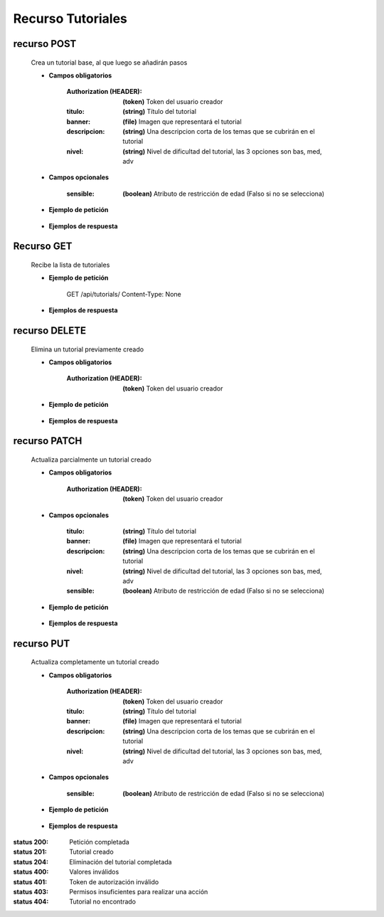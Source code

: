 ========================
    Recurso Tutoriales
========================

recurso POST
------------

    .. http:post:: /api/tutorials/

    Crea un tutorial base, al que luego se añadirán pasos

    * **Campos obligatorios**

        :Authorization (HEADER): **(token)** Token del usuario creador
        :titulo: **(string)** Título del tutorial
        :banner: **(file)** Imagen que representará el tutorial
        :descripcion: **(string)** Una descripcion corta de los temas que se cubrirán en el tutorial
        :nivel: **(string)** Nivel de dificultad del tutorial, las 3 opciones son bas, med, adv

    * **Campos opcionales**

        :sensible: **(boolean)** Atributo de restricción de edad (Falso si no se selecciona)

    * **Ejemplo de petición**

        .. host:: http

            POST /api/tutorials/
            Authorization: Token TokenRealMuyReal100
            Content-Type: json

            {
                "titulo": "Como hacer aguapanela",
                "banner": "aguapanela.png"
                "descripcion: "Te enseñaré paso a paso cómo realizar una deliciosa aguapanela"
                "nivel": "bas"
            }

    * **Ejemplos de respuesta**

        .. host:: http

            HTTP/1.1 201 CREATED
            Content-Type: json

            {
                "titulo": "Como hacer aguapanela",
                "banner": "http://127.0.0.1:8000/media/tutorials/aguapanela.jpg"
                "descripcion: "Te enseñaré paso a paso cómo realizar una deliciosa aguapanela"
                "nivel": "bas",
                "sensible": false,
                "paso_Tutorial": []
            }

            HTTP/1.1 400 BAD_REQUEST
            Content-Type: json

            {
                "banner": "No se envió ningún archivo"
            }

            HTTP/1.1 401 UNAUTHORIZED
            Content-Type: json

            {
                "detail": "Las credenciales de autenticación no se proveyeron"
            }

Recurso GET
-----------
    .. http:get:: /api/tutorials/

    Recibe la lista de tutoriales 

    * **Ejemplo de petición**

        .. host:: http

        GET /api/tutorials/
        Content-Type: None

    * **Ejemplos de respuesta**

        .. host:: http

            HTTP/1.1 200 OK
            Content-Type: json

            [
                {
                    "titulo": "Creación de un buen tutorial",
                    "banner": "http://127.0.0.1:8000/media/tutorials/Quetz2.png",
                    "descripcion": "En este tutorial aprenderemos cómo se crea un tutorial apropiadamente",
                    "nivel": "bas",
                    "sensible": false,
                    "paso_Tutorial": [
                        {
                            "numero_paso": 1,
                            "imagen": "http://localhost:8000/media/steps/12-222683488_9hl70gr.jpg",
                            "descripcion": "Para la creación de un tutorial es importante saber que cada paso es importante, no debes correr antes de caminar, ni apresurar las acciones que deben ser tomadas\r\nIntenta que cada paso sea específico, centrado en lo que debe hacerse en ese instante, si consideras que un paso es demasiado grande, intenta partirlo en múltiples pasos más pequeños",
                            "adjunto": null
                        }
                    ]
                },
                {
                    "titulo": "Cosas",
                    "banner": "http://127.0.0.1:8000/media/tutorials/Quetz2_uCfjJL9.png",
                    "descripcion": "Cosas que se hacen",
                    "nivel": "bas",
                    "sensible": false,
                    "paso_Tutorial": []
                },
                {
                    "titulo": "Como hacer aguapanela",
                    "banner": "http://127.0.0.1:8000/media/tutorials/aguapanela.jpg",
                    "descripcion": "Te enseñaré paso a paso como realizar una deliciosa aguapanela",
                    "nivel": "bas",
                    "sensible": false,
                    "paso_Tutorial": []
                }
            ]


    .. http:get:: /api/tutorials/<pk>

        Recibe la información de un tutorial en específico

        * **Ejemplo de petición**

            .. host:: http

            GET /api/tutorials/1
            Content-Type: None

        * **Ejemplos de respuesta**

            .. host:: http

                HTTP/1.1 200 OK
                Content-Type: json

                {
                    "titulo": "Creación de un buen tutorial",
                    "banner": "http://127.0.0.1:8000/media/tutorials/Quetz2.png",
                    "descripcion": "En este tutorial aprenderemos cómo se crea un tutorial apropiadamente",
                    "nivel": "bas",
                    "sensible": false,
                    "paso_Tutorial": [
                        {
                            "numero_paso": 1,
                            "imagen": "http://localhost:8000/media/steps/12-222683488_9hl70gr.jpg",
                            "descripcion": "Para la creación de un tutorial es importante saber que cada paso es importante, no debes correr antes de caminar, ni apresurar las acciones que deben ser tomadas\r\nIntenta que cada paso sea específico, centrado en lo que debe hacerse en ese instante, si consideras que un paso es demasiado grande, intenta partirlo en múltiples pasos más pequeños",
                            "adjunto": null
                        }
                    ]
                }

                HTTP/1.1 404 NOT FOUND
                Content-Type: json

                {
                    "detail": "No encontrado."
                }

recurso DELETE
------------

    .. http:delete:: /api/tutorials/<pk>

    Elimina un tutorial previamente creado

    * **Campos obligatorios**

        :Authorization (HEADER): **(token)** Token del usuario creador

    * **Ejemplo de petición**

        .. host:: http

            DELETE /api/tutorials/10
            Authorization: Token TokenRealMuyReal100
            Content-Type: None

    * **Ejemplos de respuesta**

        .. host:: http

            HTTP/1.1 204 NO CONTENT
            Content-Type: None

            HTTP/1.1 401 UNAUTHORIZED
            Content-Type: json

            {
                "detail": "Las credenciales de autenticación no se proveyeron"
            }

            HTTP/1.1 403 FORBIDDEN
            Content-Type: json

            {
                "detail": "Usted no tiene permiso para realizar esta acción."
            }

recurso PATCH
------------

    .. http:patch:: /api/tutorials/<pk>/

    Actualiza parcialmente un tutorial creado

    * **Campos obligatorios**

        :Authorization (HEADER): **(token)** Token del usuario creador

    * **Campos opcionales**

        :titulo: **(string)** Título del tutorial
        :banner: **(file)** Imagen que representará el tutorial
        :descripcion: **(string)** Una descripcion corta de los temas que se cubrirán en el tutorial
        :nivel: **(string)** Nivel de dificultad del tutorial, las 3 opciones son bas, med, adv
        :sensible: **(boolean)** Atributo de restricción de edad (Falso si no se selecciona)

    * **Ejemplo de petición**

        .. host:: http

            PATCH /api/tutorials/1
            Authorization: Token TokenRealMuyReal100
            Content-Type: json

            {
                "titulo": "Cómo hacer aguapanela"
            }

    * **Ejemplos de respuesta**

        .. host:: http

            HTTP/1.1 200 OK
            Content-Type: json

            {
                "titulo": "Cómo hacer aguapanela",
                "banner": "http://127.0.0.1:8000/media/tutorials/aguapanela.jpg"
                "descripcion: "Te enseñaré paso a paso cómo realizar una deliciosa aguapanela"
                "nivel": "bas",
                "sensible": false,
                "paso_Tutorial": []
            }

            HTTP/1.1 401 UNAUTHORIZED
            Content-Type: json

            {
                "detail": "Las credenciales de autenticación no se proveyeron"
            }

            HTTP/1.1 403 FORBIDDEN
            Content-Type: json

            {
                "detail": "Usted no tiene permiso para realizar esta acción."
            }

recurso PUT
------------

    .. http:put:: /api/tutorials/<pk>/

    Actualiza completamente un tutorial creado

    * **Campos obligatorios**

        :Authorization (HEADER): **(token)** Token del usuario creador
        :titulo: **(string)** Título del tutorial
        :banner: **(file)** Imagen que representará el tutorial
        :descripcion: **(string)** Una descripcion corta de los temas que se cubrirán en el tutorial
        :nivel: **(string)** Nivel de dificultad del tutorial, las 3 opciones son bas, med, adv

    * **Campos opcionales**

        :sensible: **(boolean)** Atributo de restricción de edad (Falso si no se selecciona)

    * **Ejemplo de petición**

        .. host:: http

            POST /api/tutorials/8/
            Authorization: Token TokenRealMuyReal100
            Content-Type: json

            {
                "titulo": "Cómo hacer aguapanela",
                "banner": "aguapanela2.png"
                "descripcion: "Te enseñaré paso a paso, el cómo realizar una deliciosa aguapanela"
                "nivel": "bas"
                "sensible": True,
                "paso_Tutorial": []
            }

    * **Ejemplos de respuesta**

        .. host:: http

            HTTP/1.1 200 OK
            Content-Type: json

            {
                "titulo": "Cómo hacer aguapanela",
                "banner": "aguapanela2.png"
                "descripcion: "Te enseñaré paso a paso, el cómo realizar una deliciosa aguapanela"
                "nivel": "bas"
                "sensible": true,
                "paso_Tutorial": []
            }

            HTTP/1.1 400 BAD_REQUEST
            Content-Type: json

            {
                "Nombre_de_Campo": "Este campo es requerido"
            }

            HTTP/1.1 401 UNAUTHORIZED
            Content-Type: json

            {
                "detail": "Las credenciales de autenticación no se proveyeron"
            }

            HTTP/1.1 403 FORBIDDEN
            Content-Type: json

            {
                "detail": "Usted no tiene permiso para realizar esta acción."
            }


:status 200: Petición completada
:status 201: Tutorial creado
:status 204: Eliminación del tutorial completada
:status 400: Valores inválidos
:status 401: Token de autorización inválido
:status 403: Permisos insuficientes para realizar una acción
:status 404: Tutorial no encontrado



